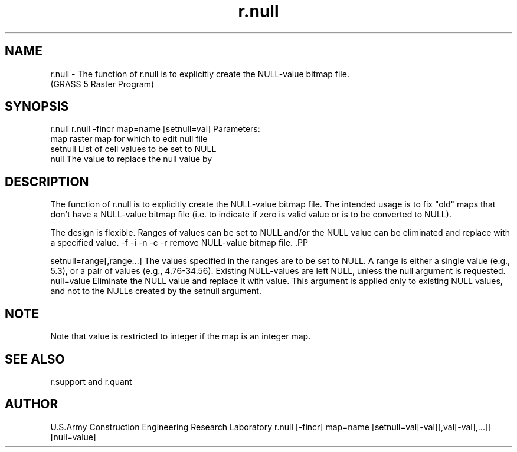 .TH r.null 1 "" "" "" ""
.SH NAME
\*Lr.null\*O  - The function of r.null is to explicitly create the NULL-value 
bitmap file. 
.br
(GRASS 5 Raster Program)
.SH SYNOPSIS
\*Lr.null\*O
\*Lr.null -fincr map=\*Oname
[\*Lsetnull=\*Oval]
Parameters:
\*L      map\*O   raster map for which to edit null file
\*L  setnull\*O   List of cell values to be set to NULL
\*L     null\*O   The value to replace the null value by
.SH DESCRIPTION
The function of r.null is to explicitly create the NULL-value bitmap file. The intended usage 
is to fix "old"  maps that don't have a NULL-value bitmap file (i.e. to indicate if zero is 
valid value or is to be converted to  NULL).
.PP
The design is flexible. Ranges of values can be set to NULL and/or the NULL value can be 
eliminated and replace with a specified value. 
-f
-i
-n
-c
-r remove NULL-value bitmap file. .PP

setnull=range[,range...]  The values specified in the ranges are to be set to NULL. 
A range is either a single value (e.g., 5.3), or a pair of values (e.g., 4.76-34.56). 
Existing NULL-values are left NULL, unless the null argument is requested. 
null=value  Eliminate the NULL value and replace it with value. 
This argument is applied only to existing NULL values, and not to the NULLs created 
by the setnull argument.
.PP
.SH NOTE
Note that value is restricted to integer if the map is an integer map. 
.SH SEE ALSO
\*Lr.support\*O
and
\*Lr.quant\*O
.SH AUTHOR
U.S.Army Construction Engineering 
Research Laboratory
r.null [-fincr] map=name [setnull=val[-val][,val[-val],...]]
[null=value]
